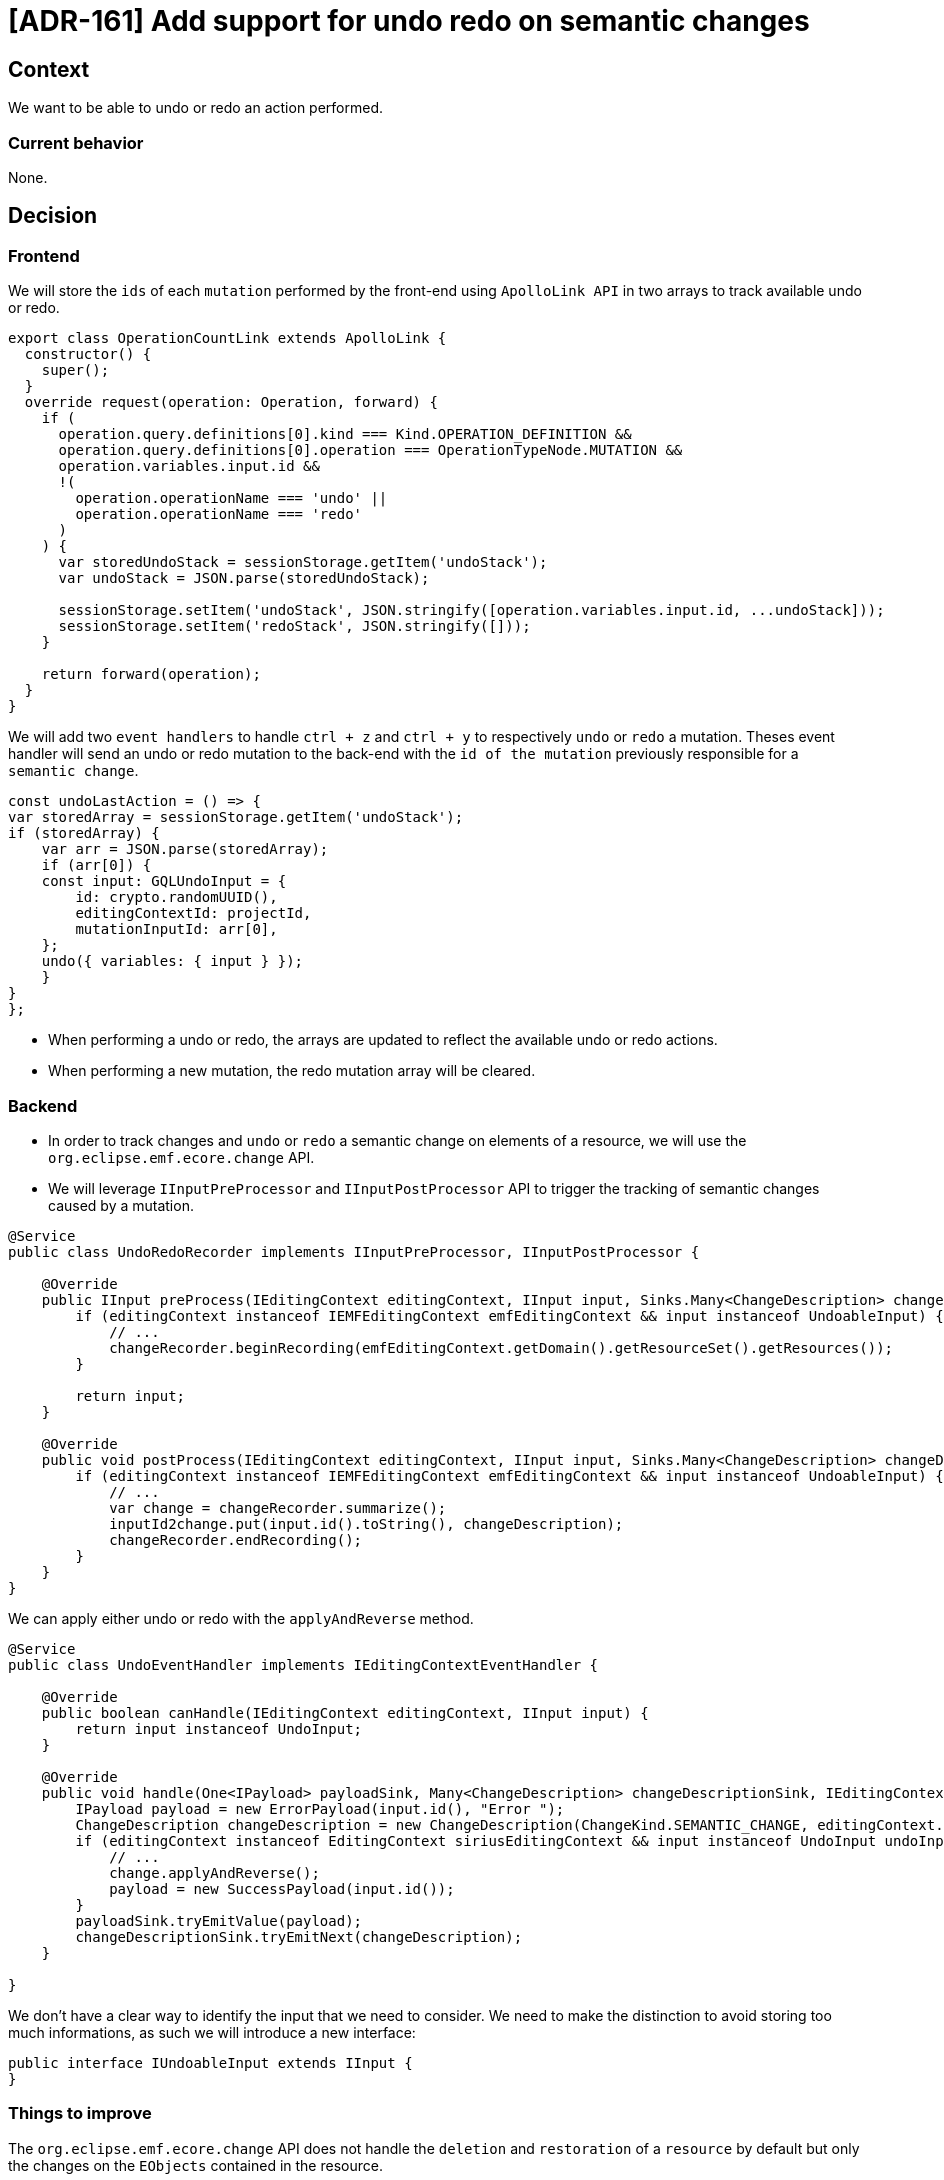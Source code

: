 = [ADR-161] Add support for undo redo on semantic changes

== Context

We want to be able to undo or redo an action performed.


=== Current behavior

None.


== Decision

=== Frontend

We will store the `ids` of each `mutation` performed by the front-end using `ApolloLink API` in two arrays to track available undo or redo.

[source,typescript]
----
export class OperationCountLink extends ApolloLink {
  constructor() {
    super();
  }
  override request(operation: Operation, forward) {
    if (
      operation.query.definitions[0].kind === Kind.OPERATION_DEFINITION &&
      operation.query.definitions[0].operation === OperationTypeNode.MUTATION &&
      operation.variables.input.id &&
      !(
        operation.operationName === 'undo' ||
        operation.operationName === 'redo'
      )
    ) {
      var storedUndoStack = sessionStorage.getItem('undoStack');
      var undoStack = JSON.parse(storedUndoStack);

      sessionStorage.setItem('undoStack', JSON.stringify([operation.variables.input.id, ...undoStack]));
      sessionStorage.setItem('redoStack', JSON.stringify([]));
    }

    return forward(operation);
  }
}
----

We will add two `event handlers` to handle `ctrl + z` and `ctrl + y` to respectively `undo` or `redo` a mutation.
Theses event handler will send an undo or redo mutation to the back-end with the `id of the mutation` previously responsible for a `semantic change`.

[source,typescript]
----
const undoLastAction = () => {
var storedArray = sessionStorage.getItem('undoStack');
if (storedArray) {
    var arr = JSON.parse(storedArray);
    if (arr[0]) {
    const input: GQLUndoInput = {
        id: crypto.randomUUID(),
        editingContextId: projectId,
        mutationInputId: arr[0],
    };
    undo({ variables: { input } });
    }
}
};
----

* When performing a undo or redo, the arrays are updated to reflect the available undo or redo actions.
* When performing a new mutation, the redo mutation array will be cleared.

=== Backend

* In order to track changes and `undo` or `redo` a semantic change on elements of a resource, we will use the `org.eclipse.emf.ecore.change` API.
* We will leverage `IInputPreProcessor` and `IInputPostProcessor` API to trigger the tracking of semantic changes caused by a mutation.

[source,java]
----
@Service
public class UndoRedoRecorder implements IInputPreProcessor, IInputPostProcessor {

    @Override
    public IInput preProcess(IEditingContext editingContext, IInput input, Sinks.Many<ChangeDescription> changeDescriptionSink) {
        if (editingContext instanceof IEMFEditingContext emfEditingContext && input instanceof UndoableInput) {
            // ...
            changeRecorder.beginRecording(emfEditingContext.getDomain().getResourceSet().getResources());
        }

        return input;
    }

    @Override
    public void postProcess(IEditingContext editingContext, IInput input, Sinks.Many<ChangeDescription> changeDescriptionSink) {
        if (editingContext instanceof IEMFEditingContext emfEditingContext && input instanceof UndoableInput) {
            // ...
            var change = changeRecorder.summarize();
            inputId2change.put(input.id().toString(), changeDescription);
            changeRecorder.endRecording();
        }
    }
}
----

We can apply either undo or redo with the `applyAndReverse` method.

[source,java]
----
@Service
public class UndoEventHandler implements IEditingContextEventHandler {

    @Override
    public boolean canHandle(IEditingContext editingContext, IInput input) {
        return input instanceof UndoInput;
    }

    @Override
    public void handle(One<IPayload> payloadSink, Many<ChangeDescription> changeDescriptionSink, IEditingContext editingContext, IInput input) {
        IPayload payload = new ErrorPayload(input.id(), "Error ");
        ChangeDescription changeDescription = new ChangeDescription(ChangeKind.SEMANTIC_CHANGE, editingContext.getId(), input);
        if (editingContext instanceof EditingContext siriusEditingContext && input instanceof UndoInput undoInput) {
            // ...
            change.applyAndReverse();
            payload = new SuccessPayload(input.id());
        }
        payloadSink.tryEmitValue(payload);
        changeDescriptionSink.tryEmitNext(changeDescription);
    }

}
----

We don't have a clear way to identify the input that we need to consider.
We need to make the distinction to avoid storing too much informations, as such we will introduce a new interface:

[source,java]
----
public interface IUndoableInput extends IInput {
}
----

=== Things to improve

The `org.eclipse.emf.ecore.change` API does not handle the `deletion` and `restoration` of a `resource` by default but only the changes on the `EObjects` contained in the resource.

== Status

Work in progress


== Consequences

All existing mutation `Input` that we want to consider will need to implement `IUndoableInput`.







